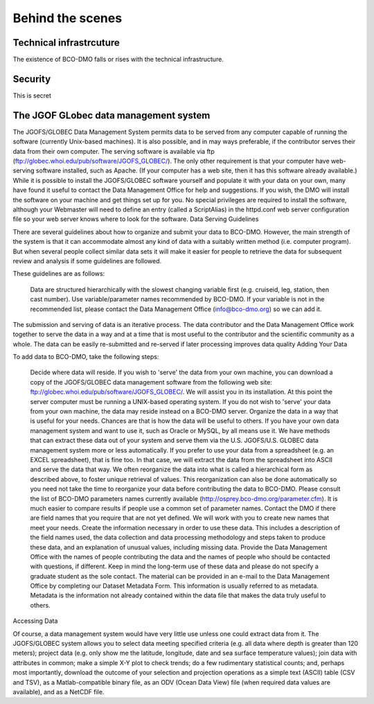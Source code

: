 Behind the scenes
==========================
Technical infrastrcuture
~~~~~~~~~~~~~~~~~~~~~~~~~~
The existence of BCO-DMO falls or rises with the technical infrastructure.

Security
~~~~~~~~~~
This is secret

The JGOF GLobec data management system
~~~~~~~~~~~~~~~~~~~~~~~~~~~~~~~~~~~~~~~


The JGOFS/GLOBEC Data Management System permits data to be served from any computer capable of running the software (currently Unix-based machines). It is also possible, and in may ways preferable, if the contributor serves their data from their own computer. The serving software is available via ftp (ftp://globec.whoi.edu/pub/software/JGOFS_GLOBEC/). The only other requirement is that your computer have web-serving software installed, such as Apache. (If your computer has a web site, then it has this software already available.) While it is possible to install the JGOFS/GLOBEC software yourself and populate it with your data on your own, many have found it useful to contact the Data Management Office for help and suggestions. If you wish, the DMO will install the software on your machine and get things set up for you. No special privileges are required to install the software, although your Webmaster will need to define an entry (called a ScriptAlias) in the httpd.conf web server configuration file so your web server knows where to look for the software.
Data Serving Guidelines

There are several guidelines about how to organize and submit your data to BCO-DMO. However, the main strength of the system is that it can accommodate almost any kind of data with a suitably written method (i.e. computer program). But when several people collect similar data sets it will make it easier for people to retrieve the data for subsequent review and analysis if some guidelines are followed.

These guidelines are as follows:

    Data are structured hierarchically with the slowest changing variable first (e.g. cruiseid, leg, station, then cast number).
    Use variable/parameter names recommended by BCO-DMO. If your variable is not in the recommended list, please contact the Data Management Office (info@bco-dmo.org) so we can add it.

The submission and serving of data is an iterative process. The data contributor and the Data Management Office work together to serve the data in a way and at a time that is most useful to the contributor and the scientific community as a whole. The data can be easily re-submitted and re-served if later processing improves data quality
Adding Your Data

To add data to BCO-DMO, take the following steps:

    Decide where data will reside. If you wish to 'serve' the data from your own machine, you can download a copy of the JGOFS/GLOBEC data management software from the following web site: ftp://globec.whoi.edu/pub/software/JGOFS_GLOBEC/. We will assist you in its installation. At this point the server computer must be running a UNIX-based operating system. If you do not wish to 'serve' your data from your own machine, the data may reside instead on a BCO-DMO server.
    Organize the data in a way that is useful for your needs. Chances are that is how the data will be useful to others. If you have your own data management system and want to use it, such as Oracle or MySQL, by all means use it. We have methods that can extract these data out of your system and serve them via the U.S. JGOFS/U.S. GLOBEC data management system more or less automatically. If you prefer to use your data from a spreadsheet (e.g. an EXCEL spreadsheet), that is fine too. In that case, we will extract the data from the spreadsheet into ASCII and serve the data that way. We often reorganize the data into what is called a hierarchical form as described above, to foster unique retrieval of values. This reorganization can also be done automatically so you need not take the time to reorganize your data before contributing the data to BCO-DMO.
    Please consult the list of BCO-DMO parameters names currently available (http://osprey.bco-dmo.org/parameter.cfm). It is much easier to compare results if people use a common set of parameter names. Contact the DMO if there are field names that you require that are not yet defined. We will work with you to create new names that meet your needs.
    Create the information necessary in order to use these data. This includes a description of the field names used, the data collection and data processing methodology and steps taken to produce these data, and an explanation of unusual values, including missing data. Provide the Data Management Office with the names of people contributing the data and the names of people who should be contacted with questions, if different. Keep in mind the long-term use of these data and please do not specify a graduate student as the sole contact. The material can be provided in an e-mail to the Data Management Office by completing our Dataset Metadata Form. This information is usually referred to as metadata. Metadata is the information not already contained within the data file that makes the data truly useful to others.

Accessing Data

Of course, a data management system would have very little use unless one could extract data from it. The JGOFS/GLOBEC system allows you to select data meeting specified criteria (e.g. all data where depth is greater than 120 meters); project data (e.g. only show me the latitude, longitude, date and sea surface temperature values); join data with attributes in common; make a simple X-Y plot to check trends; do a few rudimentary statistical counts; and, perhaps most importantly, download the outcome of your selection and projection operations as a simple text (ASCII) table (CSV and TSV), as a Matlab-compatible binary file, as an ODV (Ocean Data View) file (when required data values are available), and as a NetCDF file.
